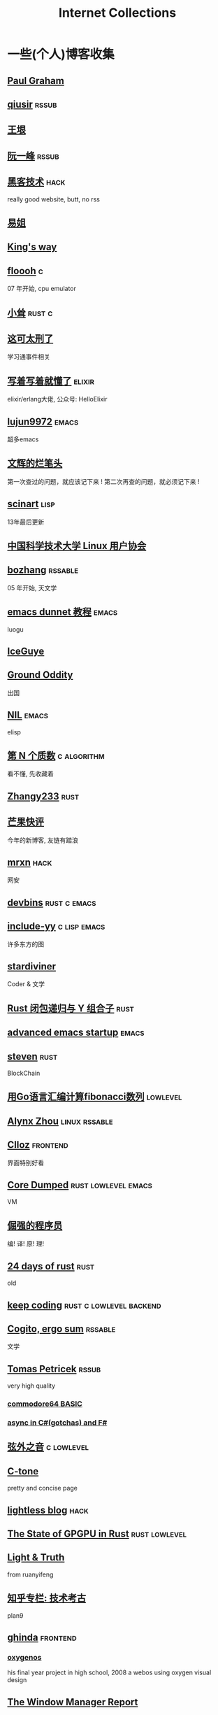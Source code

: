 #+TAGS: elixir(e) rust(r) c(c) lisp(l)
#+TAGS: lowlevel(w) frontend(f) backend(b) emacs(m) hack(h) algorithm(a) linux(x)
#+TAGS: rssable(s) rssub(u)
#+OPTIONS: toc:nil
#+OPTIONS: ^:{}

#+TITLE: Internet Collections

* 一些(个人)博客收集
** [[http://www.paulgraham.com/todo.html][Paul Graham]]
** [[http://www.qiusir.com/][qiusir]]                                                            :rssub:
** [[http://www.yinwang.org/][王垠]]
** [[http://ruanyifeng.com/blog/][阮一峰]]                                                            :rssub:
** [[http://www.hackdig.com/][黑客技术]]                                                           :hack:
really good website, butt, no rss
** [[https://shakaianee.top/][易姐]]
** [[https://blog.stdio.io/1385][King's way]]
** [[https://floooh.github.io/2021/12/17/cycle-stepped-z80.html][floooh]]                                                                :c:
07 年开始, cpu emulator
** [[https://xiaosong.fun/][小耸]]                                                             :rust:c:
** [[https://piaogewala.ga/][这可太刑了]]
学习通事件相关
** [[https://www.cnblogs.com/zhongwencool/][写着写着就懂了]]                                                   :elixir:
elixir/erlang大佬, 公众号: HelloElixir
** [[http://blog.lujun9972.win/emacs-document/][lujun9972]]                                                         :emacs:
超多emacs
** [[https://www.wenhui.space/][文辉的烂笔头]]
第一次查过的问题，就应该记下来 !
第二次再查的问题，就必须记下来 !
** [[http://scinart.is-programmer.com/][scinart]]                                                            :lisp:
13年最后更新
** [[https://lug.ustc.edu.cn/][中国科学技术大学 Linux 用户协会]]
** [[http://bzhang.lamost.org/website/][bozhang]]                                                         :rssable:
05 年开始, 天文学
** [[https://www.luogu.com.cn/blog/ivystorm/emacs-adventuredunnet-tong-guan-jiao-cheng][emacs dunnet 教程]]                                                 :emacs:
luogu
** [[https://iceguye.com/blog][IceGuye]]
** [[http://jujuba.me/][Ground Oddity]]
出国
** [[https://cireu.github.io/][NIL]]                                                               :emacs:
elisp
** [[https://www.cnblogs.com/zjjws/p/13346020.html][第 N 个质数]]                                                 :c:algorithm:
看不懂, 先收藏着
** [[https://www.coder.rs/][Zhangy233]]                                                          :rust:
** [[https://blog.bluemangoo.net/][芒果快评]]
今年的新博客, 友链有踏浪
** [[https://mrxn.net/][mrxn]]                                                               :hack:
网安
** [[https://devbins.github.io/page][devbins]]                                                    :rust:c:emacs:
** [[http://incf19.com/yynotes/][include-yy]]                                                 :c:lisp:emacs:
许多东方的图
** [[https://stardiviner.github.io/][stardiviner]]
Coder & 文学
** [[https://nihil.cc/posts/rust_closure_and_y/][Rust 闭包递归与 Y 组合子]]                                           :rust:
** [[https://blog.d46.us/advanced-emacs-startup/][advanced emacs startup]]                                            :emacs:
** [[https://stevenbai.top/][steven]]                                                             :rust:
BlockChain
** [[https://zhuanlan.zhihu.com/p/138719668][用Go语言汇编计算fibonacci数列]]                                  :lowlevel:
** [[https://sh.alynx.one/][Alynx Zhou]]                                                :linux:rssable:
** [[https://www.clloz.com/][Clloz]]                                                          :frontend:
界面特别好看
** [[https://coredumped.dev/][Core Dumped]]                                         :rust:lowlevel:emacs:
VM
** [[https://www.zhihu.com/column/c_1313110231912726528][倔强的程序员]]
编! 译! 原! 理!
** [[https://siciarz.net][24 days of rust]]                                                    :rust:
old
** [[https://liujiacai.net/][keep coding]]                                     :rust:c:lowlevel:backend:
** [[https://winsphinx.github.io/][Cogito, ergo sum]]                                                :rssable:
文学
** [[http://tomasp.net/][Tomas Petricek]]                                                    :rssub:
very high quality
*** [[http://tomasp.net/commodore64][commodore64 BASIC]]
*** [[http://tomasp.net/blog/csharp-async-gotchas.aspx][async in C#(gotchas) and F#]]
** [[http://www.xianwaizhiyin.net/][弦外之音]]                                                     :c:lowlevel:
** [[https://creamidea.github.io/][C-tone]]
pretty and concise page
** [[https://lightless.me/][lightless blog]]                                                     :hack:
** [[https://bheisler.github.io/post/state-of-gpgpu-in-rust/][The State of GPGPU in Rust]]                                :rust:lowlevel:
** [[https://liyafu.com][Light & Truth]]
from ruanyifeng
** [[https://www.zhihu.com/column/c_185117725][知乎专栏: 技术考古]]
plan9
** [[https://ghinda.net/][ghinda]]                                                         :frontend:
*** [[https://ghinda.net/oxygenos/][oxygenos]]
his final year project in high school, 2008
a webos using oxygen visual design
** [[https://www.gilesorr.com/wm/][The Window Manager Report]]
** [[https://collet66.web.fc2.com/][syosa]]
pixel art
** [[https://www.zhihu.com/column/roartalk][知乎专栏: 嘶吼RoarTalk]]                                             :hack:
回归最本质的信息安全
** [[https://litchipi.github.io/series/container_in_rust][Writing a container in Rust]]
** [[https://xeiaso.net/][Xe Iaso]]                                                           :rssub:
*** [[https://xeiaso.net/blog/v-vaporware-2019-06-23][V for Vaporware]]
** [[https://lantian.pub/][蓝天]]
大佬!
*** [[https://lantian.pub/article/chat/how-i-nuked-my-btrfs-partition.lantian/][我把硬盘换到了新电脑上，这是 Btrfs 上的数据发生的变化]]
[[https://lantian.pub/usr/uploads/202112/chubbyemu.jpg.thumb.png]]
*** [[https://lantian.pub/article/forward/foolish-code-typo.lantian/][最傻的代码错误：一个空格酿成的血案]]
*** [[https://lantian.pub/article/modify-website/static-build-tiny-docker-images.lantian/][静态编译制作微型 Docker 镜像]] [[https://lantian.pub/article/modify-website/4kb-infinite-sleep-docker-image.lantian/][制作只有 4KB 大小的永久挂起程序]]
*** [[https://lantian.pub/article/modify-website/serve-gopher-with-nginx.lantian/][用 nginx 建立 Gopher 网站]]
gopher://gopher.lantian.pub
** B
*** [[https://blog.yangmame.org/][yanemame]]
猴哥推荐的
*** [[https://evanmeek.github.io/][我不会编程]]
B站: 美味的樱桃菌
*** [[https://yaocc.cc/][CC]]                                                              :linux:
B站: 称呼我C先生
*** [[https://www.lunaixsky.com/][lunaixsky]]                                                  :c:lowlevel:
*** [[https://endlesspeak.gitee.io/][EndlessPeak]]                                                     :linux:
** shenjack/HWS
*** [[http://www.z.org.cn/][老网虫]]
*** [[https://blog.yang-qwq.ml][yang-qwq]]
*** [[http://blog.zhanganzhi.com/][zhanganzhi]]

* YouTube 收集(没有账号, 这就是我的收藏夹)
** Computer Science
*** [[https://youtu.be/gG00NgcdNEk][代码视频片头]]
java bad, python slow, nvidia fuck you, vi-sual studio, C艹 sucks
*** [[https://youtu.be/0rJ94rbdteE][Rust 让你感觉像个天才]]
*** [[https://youtu.be/nfF91Z6fqGk][CMD 登录B站]]
*** [[https://youtu.be/l0AmlU-4IRM][Rust aes加密]]
legacy
*** [[https://youtu.be/hmMtQe_mYr0][tsoding helloworld in c]]
*** [[https://www.youtube.com/playlist?list=RDCMUChl_NKOs1qqh_x7yJfaDpDw][Tantan 合集]]
Rust Graphics
*** [[https://www.youtube.com/playlist?list=PLSiFUSQSRYAOFwfP-aMzXJlWKVyIuWfPU][stack-based virtual machine(6 episode)]]
and [[https://youtu.be/cfPDeso3XwI][register-based(13 episode)]]
*** [[https://www.youtube.com/playlist?list=PLpM-Dvs8t0VY73ytTCQqgvgCWttV3m8LM][tsoding virtual machine in C]] , [[https://dongdigua.github.io/tsoding_bm][some notes]]
*** [[https://youtu.be/Fq9chEBQMFE][what if I try to malloc too much memory]]
*** [[https://youtu.be/qF7dkrce-mQ][fireship bitcoin]]
大概是我见过最好的讲区块链的视频了, 除了...JS 啊啊啊
*** [[https://youtu.be/zJ-8DZhzBEE][what your favourite pl says about you]]
*** [[https://youtu.be/R00JE6QRbno][tsoding aoc 2020 day 12 in perl]]
0:20:50 pythonbulubulu~
*** [[https://youtu.be/ziXgdkTfmPU][tsoding irc client in ocaml]]
0:50 List.fold_left faster than fold_right, but haskell is opposite
1:00 I like ocaml, that's how python should look like,
     but ocaml itself is not ideal, you have to take ocaml and throw O away, and that's perfect
1:03 to be fair p___hub is more interesting than this, that's for sure, so let's use Makefile (instead of dune)
1:50 sexplib?
2:14 "how many american server you have already hacked" - "I don't count them I'm sorry"
*** [[https://youtube.be/TLa2VqcGGEQ][CVE-2021-3156 sudo]]
*** [[https://youtu.be/x_R1DeZxGc0][Discover Vulnerabilities in Intel CPUs!]]
*** [[https://www.youtube.com/playlist?list=PL5--8gKSku15NSeLgrZX9hSEnqPTWoSJ0][DT: Privacy & Security]]
*** [[https://youtu.be/Utse8P_L8k0][ArcaOS: Modern OS/2 ]]
*** [[https://youtu.be/2--1ph-4IaY][shit express hacked]]
*** [[https://www.youtube.com/c/PowerCertAnimatedVideos][PowerCert Animated Videos]]
**** [[https://youtu.be/1z0ULvg_pW8][集线器，交换机和路由器的区别]]
**** [[https://youtu.be/pCcJFdYNamc][Default Gateway Explained]]
**** [[https://youtu.be/TIiQiw7fpsU][MAC Address Explained]]
**** [[https://youtu.be/6_giEv20En0][Subnets vs VLANs]]
*** [[https://youtu.be/S4E4yAktjug?t=998][How To Become Invisible Online # level 3]]
*** [[https://youtu.be/QxNsyrftJ8I][The Biggest Linux Security Mistakes]]
"Security is a journey, not a destination!"
*** [[https://youtu.be/yCgHoL9_ZiY][Is LTT Trolling The Linux Community?]]

** Math
*** [[https://youtu.be/KufsL2VgELo][Group Theory]]
*** [[https://youtu.be/3gyHKCDq1YA][p-adic Numbers: 2 ^ 10n]]

** Minecraft
*** [[https://youtu.be/VKydXD6Lr20][Mojang & Minecraft 开始衰落了吗?]]
*** [[https://youtu.be/Y9DIIh0s9cg][SciCraft Update Plans]]
*** [[https://youtu.be/m5S0gLgg2rs][Tantan: MC + Fez]]
*** [[https://www.youtube.com/playlist?list=PLhixgUqwRTjwvBI-hmbZ2rpkAl4lutnJG][Minecraft HACKED (LiveOverflow)]]

** ?
*** [[https://www.youtube.com/c/IceGuye][IceGuye aka 姑射冰尘]]
[[https://odysee.com/@IceGuye][on odysee(lbry)]]
*** [[https://www.youtube.com/playlist?list=PL5--8gKSku17duy2-GrOfQma5FwsKA9LC][DT: Odysee]]
*** [[https://youtu.be/IS5ycm7VfXg][Homemade Silicon Chips!]]
*** [[https://youtu.be/4IaOeVgZ-wc][Why I'm Suing YouTube.]]
#+BEGIN_QUOTE
a story about YouTube’s intentional efforts to undermine the United States of America in collusion with the Russian government.
It’s also a story about copyright infringement
— and YouTube’s willful blindness to bad actors who openly admit to filing patently fraudulent DMCA counter-notifications to avoid the termination of their accounts.
#+END_QUOTE
*** [[https://youtu.be/RH3D1cpm6do][Yes, Everyone on the Internet Is a Loser.]]
I agree

* r
** [[https://www.reddit.com/r/unixporn/][unixporn]]
*** [[https://www.reddit.com/r/unixporn/comments/v6fsui/sway_family_reunionr/][reddit: family reunion]]
*** [[https://www.reddit.com/r/unixporn/comments/wkba0x/jwm_if_i_had_a_pda/][pocket pc]]
*** [[https://www.reddit.com/r/unixporn/comments/b83fex/win7_my_first_rice/][win7 :)]]
*** [[https://www.reddit.com/r/unixporn/comments/wtvj46/kde_cherry_blossoms/][[KDE] Cherry Blossoms]]
** [[https://www.reddit.com/r/ProgrammerHumor][ProgrammerHumor]]
*** [[https://www.reddit.com/r/ProgrammerHumor/comments/wpnvtg/microsoft_visual_rust_2018/][Microsoft Visual Rust]]
*** [[https://www.reddit.com/r/ProgrammerHumor/comments/wsw78u/regex_be_like/][MC enchant: regex be like...]]

* Hacker News
** [[https://news.ycombinator.com/item?id=32012566][A better formulation of DRY(Don't Repeat Yourself) is SPOT (Single Point Of Truth)]]

* Other
#+BEGIN_COMMENT
#+END_COMMENT
** [[https://moonboos.fandom.com/zh/wiki/%E6%98%8E%E6%9C%88%E5%BA%84%E4%B8%BB_Wiki][日月脏主 Wiki]]
MC 技术区毒瘤!
** [[https://en.wikipedia.org/wiki/Python_(missile)][Python-5]]
from [[https://youtu.be/8QP2fDBIxjM][tsoding's first porth video]], (he is using debian, 37:00 copilot xd)
** [[http://cat-v.org/][cat -v]]
not only harmful stuff <3
** http://sdf.org/
SDF Public Access UNIX System .. Est. 1987
** [[https://joinfediverse.wiki/][fediverse wiki]]
The Fediverse is a giant Network of social media platforms
** [[https://emacs.sexy/][emacs is sexy!]]
** [[https://blog.stenmans.org/theBeamBook/][the beam book]] and [[https://learnyousomeerlang.com/content][learn you some erlang]]
** [[https://inadequacy.org/public/stories/2001.12.2.42056.2147.html][Adequacy: Is Your Son a Computer Hacker?]]
#+BEGIN_QUOTE
BSD, Lunix, Debian and Mandrake are all versions of an illegal hacker operation system,
invented by a Soviet computer hacker named Linyos Torovoltos.
#+END_QUOTE
** [[https://lists.gnu.org/archive/html/info-gnu/2022-09/msg00005.html][GNU C Language Intro and Reference Manual]]
#+BEGIN_QUOTE
To any NSA and FBI agents reading my email: please consider
whether defending the US Constitution against all enemies,
foreign or domestic, requires you to follow Snowden's example.
#+END_QUOTE

